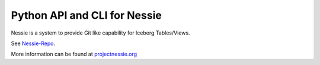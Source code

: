 =============================
Python API and CLI for Nessie
=============================

Nessie is a system to provide Git like capability for Iceberg Tables/Views.

See Nessie-Repo_.

More information can be found at projectnessie.org_

.. _projectnessie.org: https://projectnessie.org
.. _Nessie-Repo: https://github.com/projectnessie/nessie
